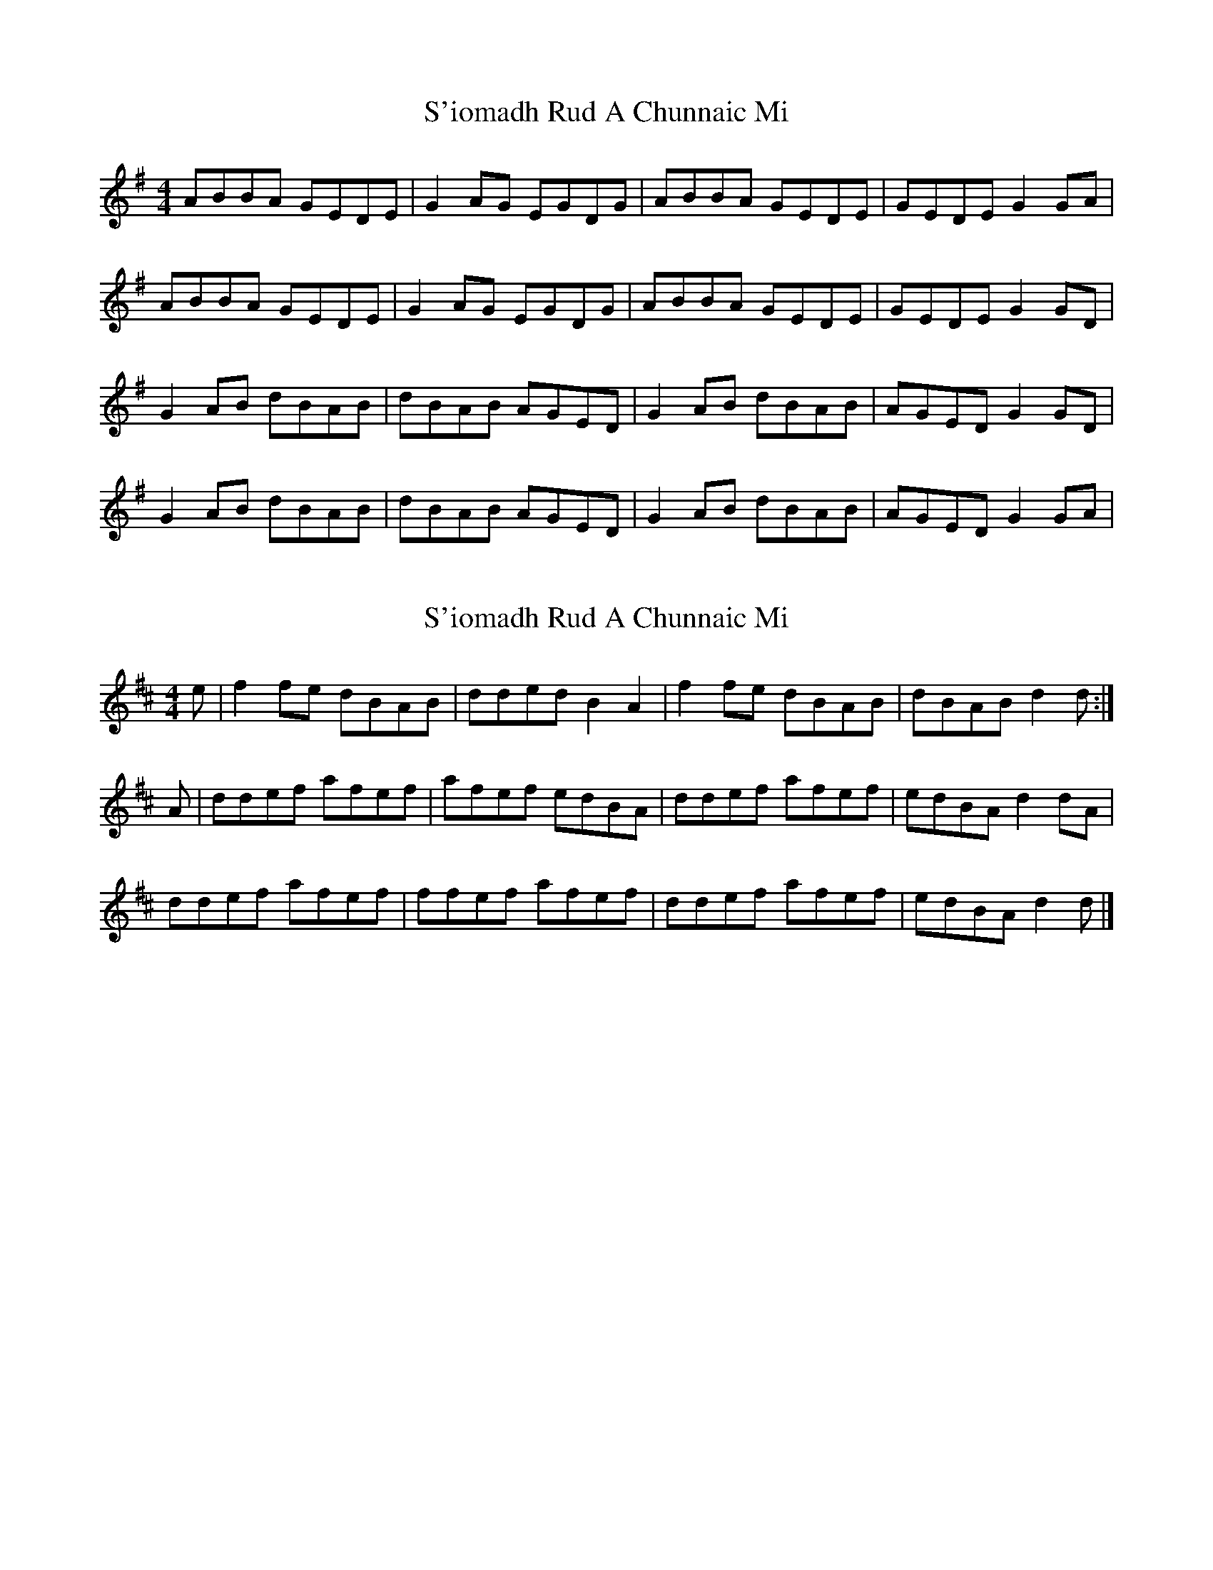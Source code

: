 X: 1
T: S'iomadh Rud A Chunnaic Mi
Z: Andy F
S: https://thesession.org/tunes/5478#setting5478
R: reel
M: 4/4
L: 1/8
K: Gmaj
ABBA GEDE|G2AG EGDG|ABBA GEDE|GEDE G2GA|
ABBA GEDE|G2AG EGDG|ABBA GEDE|GEDE G2GD|
G2AB dBAB|dBAB AGED|G2AB dBAB|AGED G2GD|
G2AB dBAB|dBAB AGED|G2AB dBAB|AGED G2GA|
X: 2
T: S'iomadh Rud A Chunnaic Mi
Z: malcombpiper
S: https://thesession.org/tunes/5478#setting11429
R: reel
M: 4/4
L: 1/8
K: Dmaj
e|f2fe dBAB|dded B2A2|f2fe dBAB|dBAB d2d:|
A|ddef afef|afef edBA|ddef afef|edBA d2dA|
ddef afef|ffef afef|ddef afef|edBA d2d|]
